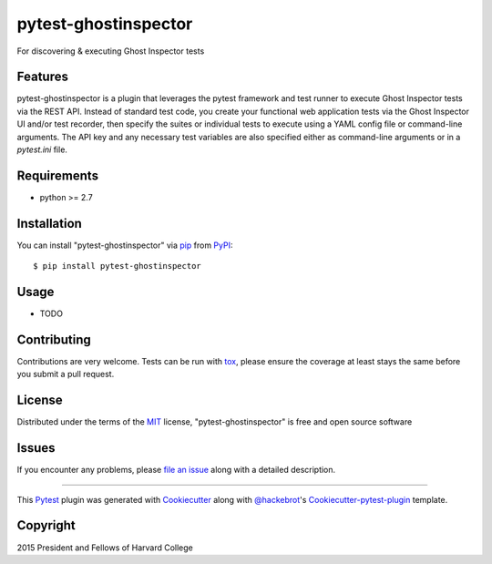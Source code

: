 pytest-ghostinspector
===================================

.. image:: https://travis-ci.org/harvard-dce/pytest-ghostinspector.svg?branch=master
    :target: https://travis-ci.org/harvard-dce/pytest-ghostinspector
    :alt: See Build Status on Travis CI

For discovering & executing Ghost Inspector tests


Features
--------

pytest-ghostinspector is a plugin that leverages the pytest
framework and test runner to execute Ghost Inspector tests
via the REST API. Instead of standard test code, you create
your functional web application tests via the Ghost Inspector
UI and/or test recorder, then specify the suites or individual
tests to execute using a YAML config file or command-line
arguments. The API key and any necessary test variables are
also specified either as command-line arguments or in a
`pytest.ini` file.

Requirements
------------

* python >= 2.7


Installation
------------

You can install "pytest-ghostinspector" via `pip`_ from `PyPI`_::

    $ pip install pytest-ghostinspector


Usage
-----

* TODO

Contributing
------------
Contributions are very welcome. Tests can be run with `tox`_, please ensure
the coverage at least stays the same before you submit a pull request.

License
-------

Distributed under the terms of the `MIT`_ license, "pytest-ghostinspector" is free and open source software


Issues
------

If you encounter any problems, please `file an issue`_ along with a detailed description.

.. _`Cookiecutter`: https://github.com/audreyr/cookiecutter
.. _`@hackebrot`: https://github.com/hackebrot
.. _`MIT`: http://opensource.org/licenses/MIT
.. _`BSD-3`: http://opensource.org/licenses/BSD-3-Clause
.. _`GNU GPL v3.0`: http://www.gnu.org/licenses/gpl-3.0.txt
.. _`cookiecutter-pytest-plugin`: https://github.com/pytest-dev/cookiecutter-pytest-plugin
.. _`file an issue`: https://github.com/lbjay/pytest-ghostinspector/issues
.. _`pytest`: https://github.com/pytest-dev/pytest
.. _`tox`: https://tox.readthedocs.org/en/latest/
.. _`pip`: https://pypi.python.org/pypi/pip/
.. _`PyPI`: https://pypi.python.org/pypi

----

This `Pytest`_ plugin was generated with `Cookiecutter`_ along with `@hackebrot`_'s `Cookiecutter-pytest-plugin`_ template.

Copyright
---------
2015 President and Fellows of Harvard College
